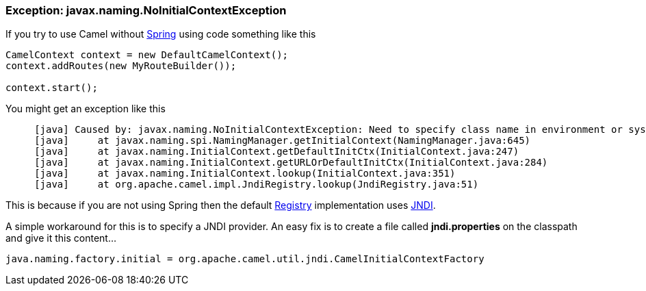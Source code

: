 [[ConfluenceContent]]
[[Exception-javax.naming.NoInitialContextException-Exception:javax.naming.NoInitialContextException]]
Exception: javax.naming.NoInitialContextException
~~~~~~~~~~~~~~~~~~~~~~~~~~~~~~~~~~~~~~~~~~~~~~~~~

If you try to use Camel without link:spring.html[Spring] using code
something like this

[source,brush:,java;,gutter:,false;,theme:,Default]
----
CamelContext context = new DefaultCamelContext();
context.addRoutes(new MyRouteBuilder());

context.start();
----

You might get an exception like this

[source,brush:,java;,gutter:,false;,theme:,Default]
----
     [java] Caused by: javax.naming.NoInitialContextException: Need to specify class name in environment or system property, or as an applet parameter, or in an application resource file:  java.naming.factory.initial
     [java]     at javax.naming.spi.NamingManager.getInitialContext(NamingManager.java:645)
     [java]     at javax.naming.InitialContext.getDefaultInitCtx(InitialContext.java:247)
     [java]     at javax.naming.InitialContext.getURLOrDefaultInitCtx(InitialContext.java:284)
     [java]     at javax.naming.InitialContext.lookup(InitialContext.java:351)
     [java]     at org.apache.camel.impl.JndiRegistry.lookup(JndiRegistry.java:51)
----

This is because if you are not using Spring then the default
link:registry.html[Registry] implementation uses link:jndi.html[JNDI].

A simple workaround for this is to specify a JNDI provider. An easy fix
is to create a file called *jndi.properties* on the classpath and give
it this content...

[source,brush:,java;,gutter:,false;,theme:,Default]
----
java.naming.factory.initial = org.apache.camel.util.jndi.CamelInitialContextFactory
----
